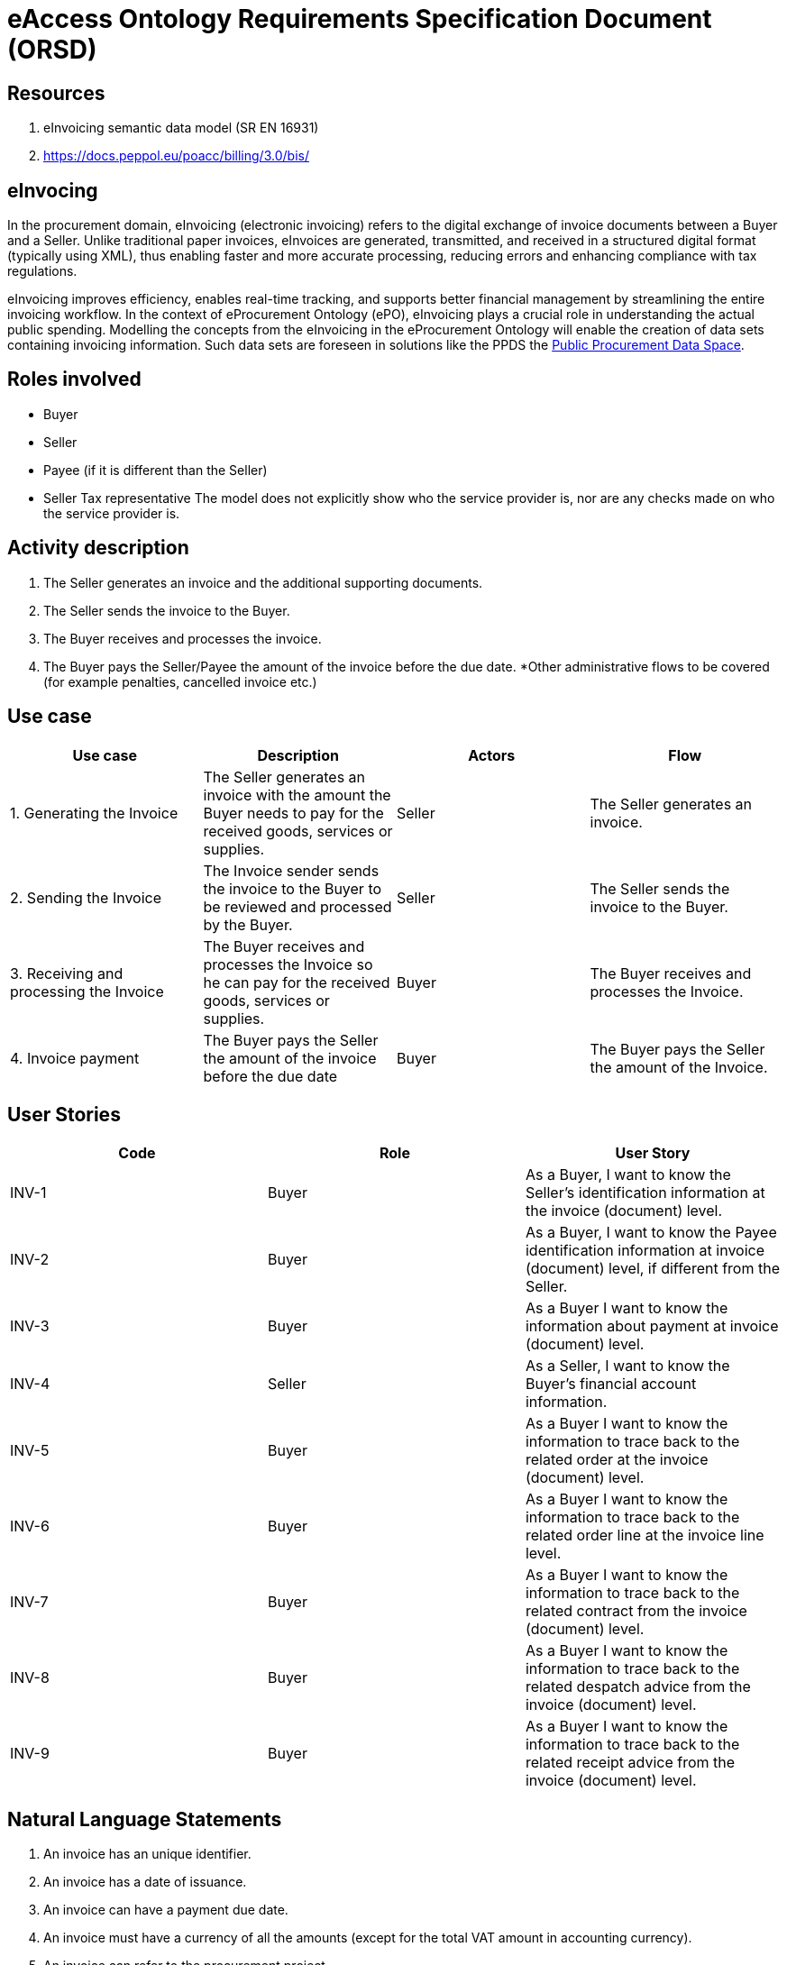 :doctitle: eAccess Ontology Requirements Specification Document (ORSD)
:page-code: epo-v4.2.0-prod-007
:page-name: ORSD - eInvoicing
:docdate: December 2024

== Resources

. eInvoicing semantic data model (SR EN 16931)
. https://docs.peppol.eu/poacc/billing/3.0/bis/[https://docs.peppol.eu/poacc/billing/3.0/bis/]

== eInvocing
In the procurement domain, eInvoicing (electronic invoicing) refers to the digital exchange of invoice documents between a Buyer and a Seller. Unlike traditional paper invoices, eInvoices are generated, transmitted, and received in a structured digital format (typically using XML), thus enabling faster and more accurate processing, reducing errors and enhancing compliance with tax regulations.

eInvoicing improves efficiency, enables real-time tracking, and supports better financial management by streamlining the entire invoicing workflow.  In the context of eProcurement Ontology (ePO), eInvoicing plays a crucial role in understanding the actual public spending. Modelling the concepts from the eInvoicing in the eProcurement Ontology will enable the creation of data sets containing invoicing information.
Such data sets are foreseen in solutions like the PPDS the https://single-market-economy.ec.europa.eu/single-market/public-procurement/digital-procurement/public-procurement-data-space-ppds_en[ ] https://single-market-economy.ec.europa.eu/single-market/public-procurement/digital-procurement/public-procurement-data-space-ppds_en[Public Procurement Data Space].

== *Roles involved*

* Buyer
* Seller
* Payee (if it is different than the Seller)
* Seller Tax representative
The model does not explicitly show who the service provider is, nor are any checks made on who the service provider is.

== Activity description

. The Seller generates an invoice and the additional supporting documents.
. The Seller sends the invoice to the Buyer.
. The Buyer receives and processes the invoice.
. The Buyer pays the Seller/Payee the amount of the invoice before the due date.
*Other administrative flows to be covered (for example penalties, cancelled invoice etc.)

== Use case
|===
|*Use case* |*Description* |*Actors* |*Flow*

|1. Generating the Invoice |The Seller generates an invoice with the amount the Buyer needs to pay for the received goods, services or supplies. |Seller |The Seller generates an invoice.
|2. Sending the Invoice |The Invoice sender sends the invoice to the Buyer to be reviewed and processed by the Buyer. |Seller |The Seller sends the invoice to the Buyer.
|3. Receiving and processing the Invoice |The Buyer receives and processes the Invoice so he can pay for the received goods, services or supplies. |Buyer |The Buyer receives and processes the Invoice.
|4. Invoice payment |The Buyer pays the Seller the amount of the invoice before the due date |Buyer |The Buyer pays the Seller the amount of the Invoice.
|===


== User Stories
|===
|*Code* |*Role*  |*User Story*

|INV-1 |Buyer |As a Buyer, I want to know the Seller's identification information at the invoice (document) level.
|INV-2 |Buyer |As a Buyer, I want to know the Payee identification information at invoice (document) level, if different from the Seller.
|INV-3 |Buyer |As a Buyer I want to know the information about payment at invoice (document) level.
|INV-4 |Seller |As a Seller, I want to know the Buyer's financial account information.
|INV-5 |Buyer |As a Buyer I want to know the information to trace back to the related order at the invoice (document) level.
|INV-6 |Buyer |As a Buyer I want to know the information to trace back to the related order line at the invoice line level.
|INV-7 |Buyer |As a Buyer I want to know the information to trace back to the related contract from the invoice (document) level.
|INV-8 |Buyer |As a Buyer I want to know the information to trace back to the related despatch advice from the invoice (document) level.
|INV-9 |Buyer |As a Buyer I want to know the information to trace back to the related receipt advice from the invoice (document) level.
|===

== Natural Language Statements


. An invoice has an unique identifier.
. An invoice has a date of issuance.
. An invoice can have a payment due date.
. An invoice must have a currency of all the amounts (except for the total VAT amount in accounting currency).
. An invoice can refer to the procurement project.
. An invoice can refer to the contract.
. An invoice can refer to an order.
. An invoice can refer to a despatch advice.
. An invoice can refer to a receipt advice.
. An invoice can refer to a lot.
. An invoice can have a textual note.
. An invoice can have payment terms.
. An invoice can refer to previous invoices.
. An invoice has to specify information about the Seller.
. An invoice has to specify information about the address of the Seller.
. An invoice can specify the contact point information of the Seller.
. An invoice has to specify information about the Buyer.
. An invoice has to specify information about the address of the Buyer.
. An invoice can specify the contact point information of the Buyer.
. An invoice can specify information about the Payee, if different than the Seller.
. An invoice can specify information about the Seller's tax representative.
. An invoice can specify information about where and when the goods and services invoiced are delivered.
. An invoice can specify information about it's delivery period.
. An invoice can specify information about the address to which goods and services invoiced were or are delivered.
. An invoice can specify the payment instructions.
. An invoice can specify the credit transfer payments.
. An invoice can specify information about card used for payment contemporaneous with invoice issuance.
. An invoice can specify a direct debit.
. An invoice can specify information about allowances applicable to the Invoice as a whole.
. An invoice can specify information about charges and taxes other than VAT, applicable to the invoice as a whole.
. An invoice has to specify the monetary totals for the invoice.
. An invoice has to specify information about VAT breakdown by different categories, rates and exemption reasons.
. An invoice may refer to one or many additional supporting documents.
. An invoice has to refer to one or many invoice lines.
. An invoice line may specify information about it's delivery period.
. An invoice line may specify information about allowances applicable to the Invoice as a whole.
. An invoice line may specify information about charges and taxes other than VAT, applicable to the invoice as a whole.
. An invoice line has to specify information about the price applied for the goods and services invoiced on the invoice line.
. An invoice line has to specify information about the VAT applicable for the goods and services invoiced on the invoice line.
. An invoice line has to specify information about the goods and services invoiced on the invoice line.
. An invoice line may provide information about properties of the goods and services invoiced.



